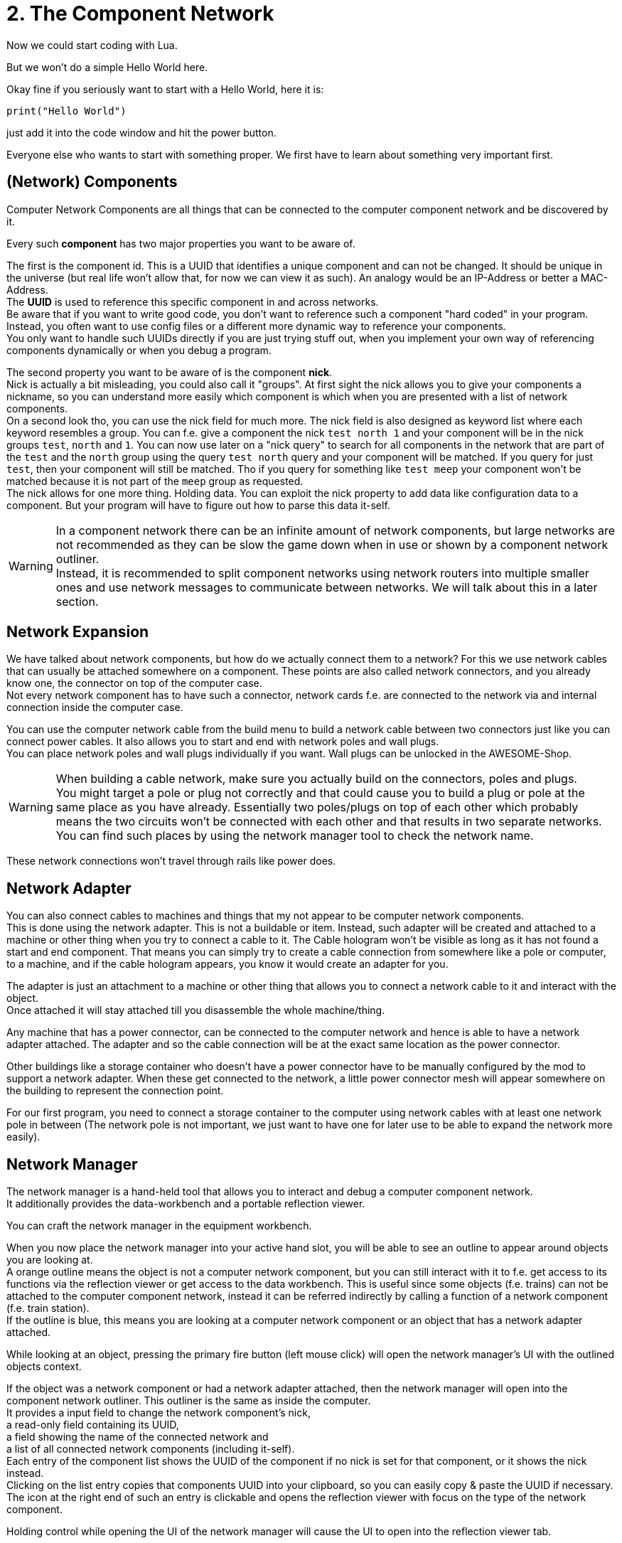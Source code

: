 = 2. The Component Network

Now we could start coding with Lua.

But we won't do a simple Hello World here.

Okay fine if you seriously want to start with a Hello World, here it is:
[source,Lua]
----
print("Hello World")
----
just add it into the code window and hit the power button.

Everyone else who wants to start with something proper.
We first have to learn about something very important first.

== (Network) Components
Computer Network Components are all things that can be connected
to the computer component network and be discovered by it.

Every such *component* has two major properties you want to be aware of.

The first is the component id. This is a UUID that identifies a unique component and can not be changed.
It should be unique in the universe (but real life won't allow that, for now we can view it as such).
An analogy would be an IP-Address or better a MAC-Address. +
The **UUID** is used to reference this specific component in and across networks. +
Be aware that if you want to write good code, you don't want to reference such a component
"hard coded" in your program.
Instead, you often want to use config files or a different more dynamic way to reference your components. +
You only want to handle such UUIDs directly if you are just trying stuff out,
when you implement your own way of referencing components dynamically or when you debug a program.

The second property you want to be aware of is the component **nick**. +
Nick is actually a bit misleading, you could also call it "groups".
At first sight the nick allows you to give your components a nickname, so you can understand more easily
which component is which when you are presented with a list of network components. +
On a second look tho, you can use the nick field for much more.
The nick field is also designed as keyword list where each keyword resembles a group.
You can f.e. give a component the nick `test north 1`
and your component will be in the nick groups `test`, `north` and `1`.
You can now use later on a "nick query" to search for all components in the network
that are part of the `test` and the `north` group using the query `test north` query
and your component will be matched.
If you query for just `test`, then your component will still be matched.
Tho if you query for something like `test meep`
your component won't be matched because it is not part of the `meep` group as requested. +
The nick allows for one more thing. Holding data.
You can exploit the nick property to add data like configuration data to a component.
But your program will have to figure out how to parse this data it-self.

[WARNING]
====
In a component network there can be an infinite amount of network components,
but large networks are not recommended as they can be slow the game down
when in use or shown by a component network outliner. +
Instead, it is recommended to split component networks using network routers
into multiple smaller ones and use network messages to communicate between networks.
We will talk about this in a later section.
====

== Network Expansion
We have talked about network components, but how do we actually connect them to a network?
For this we use network cables that can usually be attached somewhere on a component.
These points are also called network connectors, and you already know one,
the connector on top of the computer case. +
Not every network component has to have such a connector,
network cards f.e. are connected to the network via and internal connection inside the computer case.

You can use the computer network cable from the build menu to build a network cable between two connectors
just like you can connect power cables.
It also allows you to start and end with network poles and wall plugs. +
You can place network poles and wall plugs individually if you want.
Wall plugs can be unlocked in the AWESOME-Shop.

[WARNING]
====
When building a cable network, make sure you actually build on the connectors, poles and plugs. +
You might target a pole or plug not correctly and
that could cause you to build a plug or pole at the same place as you have already.
Essentially two poles/plugs on top of each other which probably means
the two circuits won't be connected with each other and that results in two separate networks. +
You can find such places by using the network manager tool to check the network name.
====

These network connections won't travel through rails like power does.

== Network Adapter
You can also connect cables to machines and things that my not appear to be computer network components. +
This is done using the network adapter. This is not a buildable or item.
Instead, such adapter will be created and attached to a machine or other thing
when you try to connect a cable to it.
The Cable hologram won't be visible as long as it has not found a start and end component.
That means you can simply try to create a cable connection from somewhere like a pole or computer, to a machine,
and if the cable hologram appears, you know it would create an adapter for you.

The adapter is just an attachment to a machine or other thing that allows you
to connect a network cable to it and interact with the object. +
Once attached it will stay attached till you disassemble the whole machine/thing.

Any machine that has a power connector, can be connected to the computer network
and hence is able to have a network adapter attached.
The adapter and so the cable connection will be at the exact same location as the power connector.

Other buildings like a storage container who doesn't have a power connector
have to be manually configured by the mod to support a network adapter.
When these get connected to the network,
a little power connector mesh will appear somewhere on the building to represent the connection point.

For our first program, you need to connect a storage container to the computer
using network cables with at least one network pole in between
(The network pole is not important, we just want to have one for later use to be able to expand the network more easily).

== Network Manager
The network manager is a hand-held tool that allows you to
interact and debug a computer component network. +
It additionally provides the data-workbench and a portable reflection viewer.

You can craft the network manager in the equipment workbench. +

When you now place the network manager into your active hand slot,
you will be able to see an outline to appear around objects you are looking at. +
A orange outline means the object is not a computer network component,
but you can still interact with it to f.e. get access to its functions
via the reflection viewer or get access to the data workbench.
This is useful since some objects (f.e. trains) can not be attached
to the computer component network, instead it can be referred indirectly
by calling a function of a network component (f.e. train station). +
If the outline is blue, this means you are looking at a computer network component
or an object that has a network adapter attached.

While looking at an object, pressing the primary fire button (left mouse click)
will open the network manager's UI with the outlined objects context.

If the object was a network component or had a network adapter attached,
then the network manager will open into the component network outliner.
This outliner is the same as inside the computer. +
It provides a input field to change the network component's nick, +
a read-only field containing its UUID, +
a field showing the name of the connected network and +
a list of all connected network components (including it-self). +
Each entry of the component list shows the UUID of the component
if no nick is set for that component, or it shows the nick instead. +
Clicking on the list entry copies that components UUID into your clipboard,
so you can easily copy & paste the UUID if necessary. +
The icon at the right end of such an entry is clickable and
opens the reflection viewer with focus on the type of the network component.

Holding control while opening the UI of the network manager
will cause the UI to open into the reflection viewer tab.

The reflection viewer tab is the same as inside a computer.
When you open the tab it will show initially the class (type)
of the object you were looking at.

While looking at network component or object with a network adapter attached
you can press `ctrl + c` to copy the components UUID into your clipboard. +
You can also press `ctrl + shift + c` to copy the components nick. +
And you can also press `ctrl + shift + v` to paste your clipboard into the nick field of the component.

The network manager has a third tab, the data-workbench. +
The data-workbench allows you, as already mentioned, to copy contents
of one data storage item to another on. +
You can place the item you want to write to into the top slot.
The item you want to copy the data from needs to be placed into the middle slot.
At the point when you have both these slots filled with compatible items,
the input item in the top slot will be written with the contents of the item in the middle slot
and be moved into the bottom output slot. +
This only works with compatible items.
You can not copy the data from a EEPROM to a drive or vice versa,
but you can copy the data from one EEPROM to another or
copy the data from one Drive to another.
